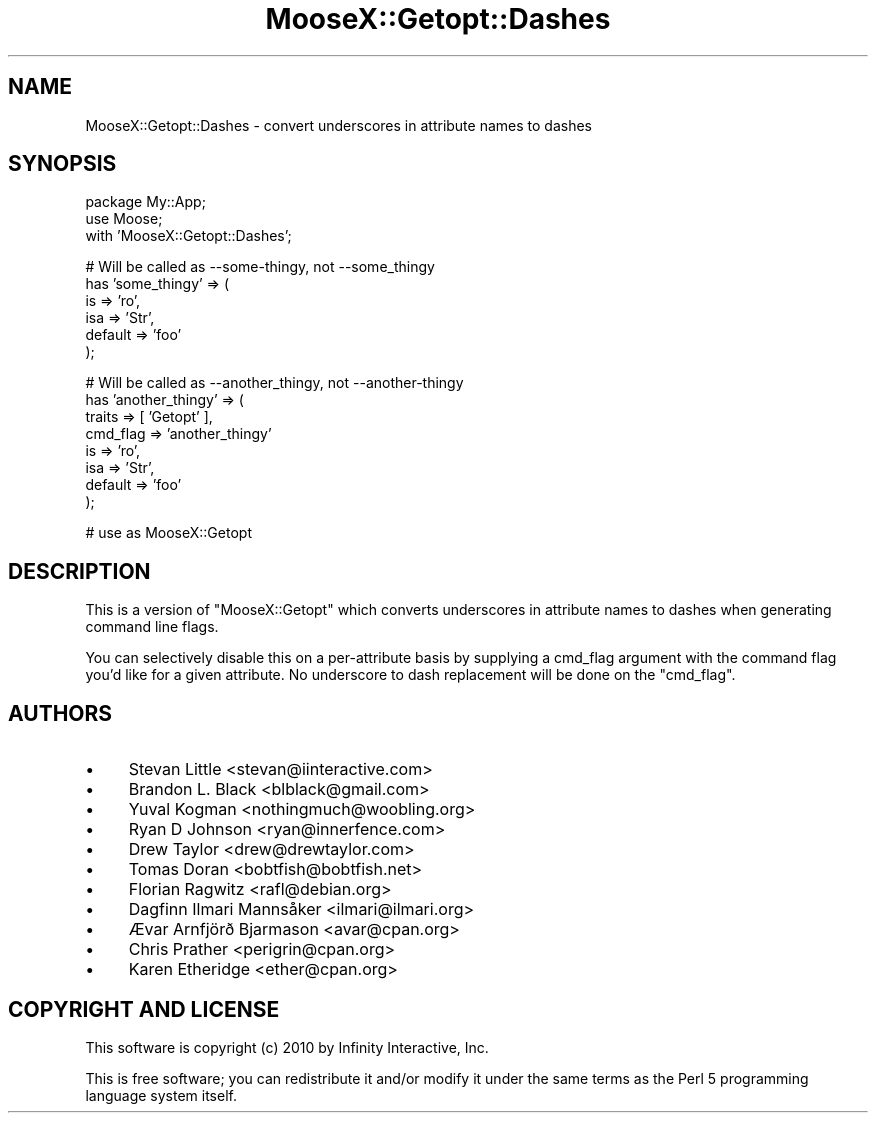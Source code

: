 .\" Automatically generated by Pod::Man v1.37, Pod::Parser v1.14
.\"
.\" Standard preamble:
.\" ========================================================================
.de Sh \" Subsection heading
.br
.if t .Sp
.ne 5
.PP
\fB\\$1\fR
.PP
..
.de Sp \" Vertical space (when we can't use .PP)
.if t .sp .5v
.if n .sp
..
.de Vb \" Begin verbatim text
.ft CW
.nf
.ne \\$1
..
.de Ve \" End verbatim text
.ft R
.fi
..
.\" Set up some character translations and predefined strings.  \*(-- will
.\" give an unbreakable dash, \*(PI will give pi, \*(L" will give a left
.\" double quote, and \*(R" will give a right double quote.  | will give a
.\" real vertical bar.  \*(C+ will give a nicer C++.  Capital omega is used to
.\" do unbreakable dashes and therefore won't be available.  \*(C` and \*(C'
.\" expand to `' in nroff, nothing in troff, for use with C<>.
.tr \(*W-|\(bv\*(Tr
.ds C+ C\v'-.1v'\h'-1p'\s-2+\h'-1p'+\s0\v'.1v'\h'-1p'
.ie n \{\
.    ds -- \(*W-
.    ds PI pi
.    if (\n(.H=4u)&(1m=24u) .ds -- \(*W\h'-12u'\(*W\h'-12u'-\" diablo 10 pitch
.    if (\n(.H=4u)&(1m=20u) .ds -- \(*W\h'-12u'\(*W\h'-8u'-\"  diablo 12 pitch
.    ds L" ""
.    ds R" ""
.    ds C` ""
.    ds C' ""
'br\}
.el\{\
.    ds -- \|\(em\|
.    ds PI \(*p
.    ds L" ``
.    ds R" ''
'br\}
.\"
.\" If the F register is turned on, we'll generate index entries on stderr for
.\" titles (.TH), headers (.SH), subsections (.Sh), items (.Ip), and index
.\" entries marked with X<> in POD.  Of course, you'll have to process the
.\" output yourself in some meaningful fashion.
.if \nF \{\
.    de IX
.    tm Index:\\$1\t\\n%\t"\\$2"
..
.    nr % 0
.    rr F
.\}
.\"
.\" For nroff, turn off justification.  Always turn off hyphenation; it makes
.\" way too many mistakes in technical documents.
.hy 0
.if n .na
.\"
.\" Accent mark definitions (@(#)ms.acc 1.5 88/02/08 SMI; from UCB 4.2).
.\" Fear.  Run.  Save yourself.  No user-serviceable parts.
.    \" fudge factors for nroff and troff
.if n \{\
.    ds #H 0
.    ds #V .8m
.    ds #F .3m
.    ds #[ \f1
.    ds #] \fP
.\}
.if t \{\
.    ds #H ((1u-(\\\\n(.fu%2u))*.13m)
.    ds #V .6m
.    ds #F 0
.    ds #[ \&
.    ds #] \&
.\}
.    \" simple accents for nroff and troff
.if n \{\
.    ds ' \&
.    ds ` \&
.    ds ^ \&
.    ds , \&
.    ds ~ ~
.    ds /
.\}
.if t \{\
.    ds ' \\k:\h'-(\\n(.wu*8/10-\*(#H)'\'\h"|\\n:u"
.    ds ` \\k:\h'-(\\n(.wu*8/10-\*(#H)'\`\h'|\\n:u'
.    ds ^ \\k:\h'-(\\n(.wu*10/11-\*(#H)'^\h'|\\n:u'
.    ds , \\k:\h'-(\\n(.wu*8/10)',\h'|\\n:u'
.    ds ~ \\k:\h'-(\\n(.wu-\*(#H-.1m)'~\h'|\\n:u'
.    ds / \\k:\h'-(\\n(.wu*8/10-\*(#H)'\z\(sl\h'|\\n:u'
.\}
.    \" troff and (daisy-wheel) nroff accents
.ds : \\k:\h'-(\\n(.wu*8/10-\*(#H+.1m+\*(#F)'\v'-\*(#V'\z.\h'.2m+\*(#F'.\h'|\\n:u'\v'\*(#V'
.ds 8 \h'\*(#H'\(*b\h'-\*(#H'
.ds o \\k:\h'-(\\n(.wu+\w'\(de'u-\*(#H)/2u'\v'-.3n'\*(#[\z\(de\v'.3n'\h'|\\n:u'\*(#]
.ds d- \h'\*(#H'\(pd\h'-\w'~'u'\v'-.25m'\f2\(hy\fP\v'.25m'\h'-\*(#H'
.ds D- D\\k:\h'-\w'D'u'\v'-.11m'\z\(hy\v'.11m'\h'|\\n:u'
.ds th \*(#[\v'.3m'\s+1I\s-1\v'-.3m'\h'-(\w'I'u*2/3)'\s-1o\s+1\*(#]
.ds Th \*(#[\s+2I\s-2\h'-\w'I'u*3/5'\v'-.3m'o\v'.3m'\*(#]
.ds ae a\h'-(\w'a'u*4/10)'e
.ds Ae A\h'-(\w'A'u*4/10)'E
.    \" corrections for vroff
.if v .ds ~ \\k:\h'-(\\n(.wu*9/10-\*(#H)'\s-2\u~\d\s+2\h'|\\n:u'
.if v .ds ^ \\k:\h'-(\\n(.wu*10/11-\*(#H)'\v'-.4m'^\v'.4m'\h'|\\n:u'
.    \" for low resolution devices (crt and lpr)
.if \n(.H>23 .if \n(.V>19 \
\{\
.    ds : e
.    ds 8 ss
.    ds o a
.    ds d- d\h'-1'\(ga
.    ds D- D\h'-1'\(hy
.    ds th \o'bp'
.    ds Th \o'LP'
.    ds ae ae
.    ds Ae AE
.\}
.rm #[ #] #H #V #F C
.\" ========================================================================
.\"
.IX Title "MooseX::Getopt::Dashes 3"
.TH MooseX::Getopt::Dashes 3 "2010-08-26" "perl v5.8.4" "User Contributed Perl Documentation"
.SH "NAME"
MooseX::Getopt::Dashes \- convert underscores in attribute names to dashes
.SH "SYNOPSIS"
.IX Header "SYNOPSIS"
.Vb 3
\&  package My::App;
\&  use Moose;
\&  with 'MooseX::Getopt::Dashes';
.Ve
.PP
.Vb 6
\&  # Will be called as --some-thingy, not --some_thingy
\&  has 'some_thingy' => (
\&      is      => 'ro',
\&      isa     => 'Str',
\&      default => 'foo'
\&  );
.Ve
.PP
.Vb 8
\&  # Will be called as --another_thingy, not --another-thingy
\&  has 'another_thingy' => (
\&      traits   => [ 'Getopt' ],
\&      cmd_flag => 'another_thingy'
\&      is       => 'ro',
\&      isa      => 'Str',
\&      default  => 'foo'
\&  );
.Ve
.PP
.Vb 1
\&  # use as MooseX::Getopt
.Ve
.SH "DESCRIPTION"
.IX Header "DESCRIPTION"
This is a version of \f(CW\*(C`MooseX::Getopt\*(C'\fR which converts underscores in
attribute names to dashes when generating command line flags.
.PP
You can selectively disable this on a per-attribute basis by supplying
a cmd_flag argument with
the command flag you'd like for a given attribute. No underscore to
dash replacement will be done on the \f(CW\*(C`cmd_flag\*(C'\fR.
.SH "AUTHORS"
.IX Header "AUTHORS"
.IP "\(bu" 4
Stevan Little <stevan@iinteractive.com>
.IP "\(bu" 4
Brandon L. Black <blblack@gmail.com>
.IP "\(bu" 4
Yuval Kogman <nothingmuch@woobling.org>
.IP "\(bu" 4
Ryan D Johnson <ryan@innerfence.com>
.IP "\(bu" 4
Drew Taylor <drew@drewtaylor.com>
.IP "\(bu" 4
Tomas Doran <bobtfish@bobtfish.net>
.IP "\(bu" 4
Florian Ragwitz <rafl@debian.org>
.IP "\(bu" 4
Dagfinn Ilmari Mannsåker <ilmari@ilmari.org>
.IP "\(bu" 4
Ævar Arnfjörð Bjarmason <avar@cpan.org>
.IP "\(bu" 4
Chris Prather <perigrin@cpan.org>
.IP "\(bu" 4
Karen Etheridge <ether@cpan.org>
.SH "COPYRIGHT AND LICENSE"
.IX Header "COPYRIGHT AND LICENSE"
This software is copyright (c) 2010 by Infinity Interactive, Inc.
.PP
This is free software; you can redistribute it and/or modify it under
the same terms as the Perl 5 programming language system itself.
